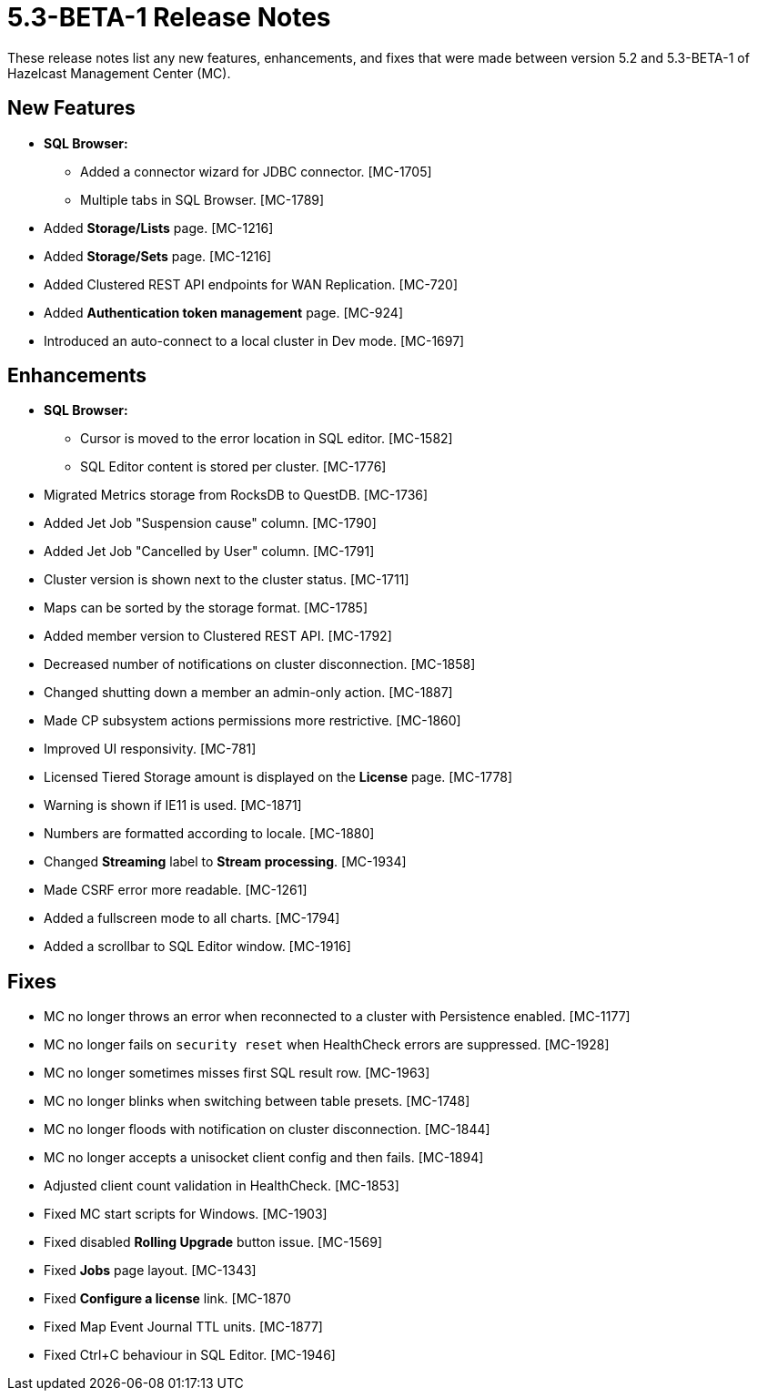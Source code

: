 = 5.3-BETA-1 Release Notes
:description: These release notes list any new features, enhancements, and fixes that were made between version 5.2 and 5.3-BETA-1 of Hazelcast Management Center (MC).

{description}

[[nf-53BETA1]]
== New Features

* **SQL Browser:**
** Added a connector wizard for JDBC connector. [MC-1705]
** Multiple tabs in SQL Browser. [MC-1789]
* Added *Storage/Lists* page. [MC-1216]
* Added *Storage/Sets* page. [MC-1216]
* Added Clustered REST API endpoints for WAN Replication. [MC-720]
* Added *Authentication token management* page. [MC-924]
* Introduced an auto-connect to a local cluster in Dev mode. [MC-1697]

[[enh-53BETA1]]
== Enhancements

* **SQL Browser:**
** Cursor is moved to the error location in SQL editor. [MC-1582]
** SQL Editor content is stored per cluster. [MC-1776]
* Migrated Metrics storage from RocksDB to QuestDB. [MC-1736]
* Added Jet Job "Suspension cause" column. [MC-1790]
* Added Jet Job "Cancelled by User" column. [MC-1791]
* Cluster version is shown next to the cluster status. [MC-1711]
* Maps can be sorted by the storage format. [MC-1785]
* Added member version to Clustered REST API. [MC-1792]
* Decreased number of notifications on cluster disconnection. [MC-1858]
* Changed shutting down a member an admin-only action. [MC-1887]
* Made CP subsystem actions permissions more restrictive. [MC-1860]
* Improved UI responsivity. [MC-781]
* Licensed Tiered Storage amount is displayed on the *License* page. [MC-1778]
* Warning is shown if IE11 is used. [MC-1871]
* Numbers are formatted according to locale. [MC-1880]
* Changed *Streaming* label to *Stream processing*. [MC-1934]
* Made CSRF error more readable. [MC-1261]
* Added a fullscreen mode to all charts. [MC-1794]
* Added a scrollbar to SQL Editor window. [MC-1916]

[[fixes-53BETA1]]
== Fixes
* MC no longer throws an error when reconnected to a cluster with Persistence enabled. [MC-1177]
* MC no longer fails on `security reset` when HealthCheck errors are suppressed. [MC-1928]
* MC no longer sometimes misses first SQL result row. [MC-1963]
* MC no longer blinks when switching between table presets. [MC-1748]
* MC no longer floods with notification on cluster disconnection. [MC-1844]
* MC no longer accepts a unisocket client config and then fails. [MC-1894]
* Adjusted client count validation in HealthCheck. [MC-1853]
* Fixed MC start scripts for Windows. [MC-1903]
* Fixed disabled *Rolling Upgrade* button issue. [MC-1569]
* Fixed *Jobs* page layout. [MC-1343]
* Fixed *Configure a license* link. [MC-1870
* Fixed Map Event Journal TTL units. [MC-1877]
* Fixed Ctrl+C behaviour in SQL Editor. [MC-1946]